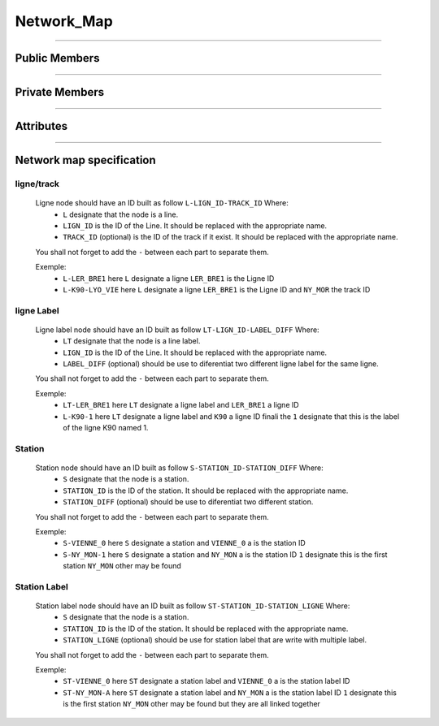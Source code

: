 Network_Map
===========

.. js:autoclass:: Network_Map

====================

Public Members
--------------
	.. js:autofunction:: Network_Map#Setup_Mouse_Handlers
	.. js:autofunction:: Network_Map#Change_Color
	.. js:autofunction:: Network_Map#Highlight_Lines
	.. js:autofunction:: Network_Map#Reset_Line_Highlight
	.. js:autofunction:: Network_Map#Highlight_All_Lines_At_Station
	.. js:autofunction:: Network_Map#Zoom_Highlighted_Line
	.. js:autofunction:: Network_Map#Zoom_Highlighted_Stations
	.. js:autofunction:: Network_Map#Zoom_Highlighted_Tracks
	.. js:autofunction:: Network_Map#Zoom_Not_Visible_Station
	.. js:autofunction:: Network_Map#Highlight_Station
	.. js:autofunction:: Network_Map#Reset_All_Highlight_Station
	.. js:autofunction:: Network_Map#Check_Station_Visible
		
====================

Private Members
---------------
	.. js:autofunction:: Network_Map#_Handle_Mouse_Click_Track
	.. js:autofunction:: Network_Map#_Handle_Mouse_Click_Station
	.. js:autofunction:: Network_Map#_Find_Track_Code_In_Id
	.. js:autofunction:: Network_Map#_Find_Station_Code_In_Id
	.. js:autofunction:: Network_Map#_Find_Line_Data_By_Id
	.. js:autofunction:: Network_Map#_Find_Station_Data_By_Id

====================

Attributes
----------
	.. js:autoattribute:: Network_Map#network_config
	.. js:autoattribute:: Network_Map#lines
	.. js:autoattribute:: Network_Map#stations
	.. js:autoattribute:: Network_Map#selected_color
	.. js:autoattribute:: Network_Map#highlighted_line_codes

====================

Network map specification
-------------------------

ligne/track
^^^^^^^^^^^
	Ligne node should have an ID built as follow ``L-LIGN_ID-TRACK_ID`` Where:
		* ``L`` designate that the node is a line.
		* ``LIGN_ID`` is the ID of the Line. It should be replaced with the appropriate name.
		* ``TRACK_ID`` (optional) is the ID of the track if it exist. It should be replaced with the appropriate name.
	
	You shall not forget to add the ``-`` between each part to separate them.

	Exemple:
		- ``L-LER_BRE1`` here ``L`` designate a ligne ``LER_BRE1`` is the Ligne ID
		- ``L-K90-LYO_VIE`` here ``L`` designate a ligne ``LER_BRE1`` is the Ligne ID and ``NY_MOR`` the track ID

ligne Label
^^^^^^^^^^^
	Ligne label node should have an ID built as follow ``LT-LIGN_ID-LABEL_DIFF`` Where:
		* ``LT`` designate that the node is a line label.
		* ``LIGN_ID`` is the ID of the Line. It should be replaced with the appropriate name.
		* ``LABEL_DIFF`` (optional) should be use to diferentiat two different ligne label for the same ligne.
	
	You shall not forget to add the ``-`` between each part to separate them.

	Exemple:
		- ``LT-LER_BRE1`` here ``LT`` designate a ligne label and ``LER_BRE1`` a ligne ID
		- ``L-K90-1`` here ``LT`` designate a ligne label and ``K90`` a ligne ID finali the ``1`` designate that this is the label of the ligne K90 named 1.

Station 
^^^^^^^
	Station node should have an ID built as follow ``S-STATION_ID-STATION_DIFF`` Where:
		* ``S`` designate that the node is a station.
		* ``STATION_ID`` is the ID of the station. It should be replaced with the appropriate name.
		* ``STATION_DIFF`` (optional) should be use to diferentiat two different station.

	You shall not forget to add the ``-`` between each part to separate them.

	Exemple:
		- ``S-VIENNE_0`` here ``S`` designate a station and ``VIENNE_0`` a is the station ID
		- ``S-NY_MON-1`` here ``S`` designate a station and ``NY_MON`` a is the station ID ``1`` designate this is the first station ``NY_MON`` other may be found

Station Label
^^^^^^^^^^^^^
	Station label node should have an ID built as follow ``ST-STATION_ID-STATION_LIGNE`` Where:
		* ``S`` designate that the node is a station.
		* ``STATION_ID`` is the ID of the station. It should be replaced with the appropriate name.
		* ``STATION_LIGNE`` (optional) should be use for station label that are write with multiple label.

	You shall not forget to add the ``-`` between each part to separate them.

	Exemple:
		- ``ST-VIENNE_0`` here ``ST`` designate a station label and ``VIENNE_0`` a is the station label ID
		- ``ST-NY_MON-A`` here ``ST`` designate a station label and ``NY_MON`` a is the station label ID ``1`` designate this is the first station ``NY_MON`` other may be found but they are all linked together